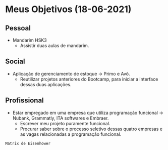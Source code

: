 * Meus Objetivos (18-06-2021)
** Pessoal
DEADLINE: <2021-04-07 07:00-08:30 Wed +3d>
- Mandarim HSK3
  + Assistir duas aulas de mandarim.
** Social
DEADLINE: <2021-04-11 Sun>
- Aplicação de gerenciamento de estoque -> Primo e Avô.
  + Reutilizar projetos anteriores do Bootcamp, para iniciar a interface dessas duas aplicações.
** Profissional
DEADLINE: <2021-04-11 Sun>
- Estar empregado em uma empresa que utiliza programação funcional -> Nubank, Grammatly, ITA softwares e Embraer.
  + Escrever meu projeto puramente funcional.
  + Procurar saber sobre o processo seletivo dessas quatro empresas e as vagas relacionadas a programação funcional.

=Matrix de Eisenhower=
* 


